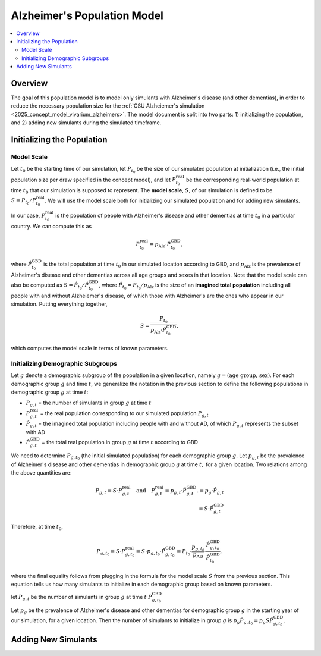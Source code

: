 ..
  Section title decorators for this document:

  ==============
  Document Title
  ==============

  Section Level 1 (#.0)
  +++++++++++++++++++++

  Section Level 2 (#.#)
  ---------------------

  Section Level 3 (#.#.#)
  ~~~~~~~~~~~~~~~~~~~~~~~

  Section Level 4
  ^^^^^^^^^^^^^^^

  Section Level 5
  '''''''''''''''

  The depth of each section level is determined by the order in which each
  decorator is encountered below. If you need an even deeper section level, just
  choose a new decorator symbol from the list here:
  https://docutils.sourceforge.io/docs/ref/rst/restructuredtext.html#sections
  And then add it to the list of decorators above.

.. _other_models_alzheimers_population:

===============================
Alzheimer's Population Model
===============================

.. contents::
  :local:

Overview
++++++++

The goal of this population model is to model only simulants with
Alzheimer's disease (and other dementias), in order to reduce the
necessary population size for the :ref:`CSU Alzheiemer's simulation
<2025_concept_model_vivarium_alzheimers>`. The model document is split
into two parts: 1) initializing the population, and 2) adding new
simulants during the simulated timeframe.

Initializing the Population
+++++++++++++++++++++++++++

Model Scale
---------------------

Let :math:`t_0` be the starting time of our simulation, let
:math:`P_{t_0}` be the size of our simulated population at
initialization (i.e., the initial population size per draw specified in
the concept model), and let :math:`P^\text{real}_{t_0}` be the
corresponding real-world population at time :math:`t_0` that our
simulation is supposed to represent. The **model scale**, :math:`S`, of
our simulation is defined to be :math:`S = P_{t_0} /
P^\text{real}_{t_0}`. We will use the model scale
both for initializing our simulated population and for adding new
simulants.

In our case, :math:`P^\text{real}_{t_0}` is the population of people
with Alzheimer's disease and other dementias at time :math:`t_0` in a
particular country. We can compute this as

.. math::

  P^\text{real}_{t_0} = p_\text{Alz} \cdot \hat{P}^\text{GBD}_{t_0},

where :math:`\hat{P}^\text{GBD}_{t_0}` is the total population at time
:math:`t_0` in our simulated location according to GBD, and
:math:`p_\text{Alz}` is the prevalence of Alzheimer's disease and other
dementias across all age groups and sexes in that location. Note that
the model scale can also be computed as :math:`S = \hat P_{t_0} / \hat
P^\text{GBD}_{t_0}`, where :math:`\hat P_{t_0} = P_{t_0} / p_\text{Alz}`
is the size of an **imagined total population** including all people
with and without Alzheiemer's disease, of which those with Alzheimer's
are the ones who appear in our simulation. Putting everything together,

.. math::

  S = \frac{P_{t_0}}{p_\text{Alz}\cdot \hat{P}^\text{GBD}_{t_0}},

which computes the model scale in terms of known parameters.

Initializing Demographic Subgroups
-----------------------------------

Let :math:`g` denote a demographic subgroup of the population in a given
location, namely :math:`g = (\text{age group, sex})`. For each
demographic group :math:`g` and time :math:`t`, we generalize the
notation in the previous section to define the following
populations in demographic group :math:`g` at time :math:`t`:

* :math:`P_{g,t}` = the number of simulants in group :math:`g` at time
  :math:`t`
* :math:`P^\text{real}_{g,t}` = the real population corresponding to our
  simulated population :math:`P_{g,t}`
* :math:`\hat P_{g,t}` = the imagined total population including people
  with and without AD, of which :math:`P_{g,t}` represents the subset
  with AD
* :math:`\hat P^\text{GBD}_{g,t}` = the total real population in group
  :math:`g` at time :math:`t` according to GBD


We need to determine :math:`P_{g,t_0}` (the initial simulated
population) for each demographic group :math:`g`. Let :math:`p_{g,t}` be
the prevalence of Alzheimer's disease and other dementias in demographic
group :math:`g` at time :math:`t,` for a given location. Two relations
among the above quantities are:

.. math::

  \begin{align*}
  P_{g,t} = S \cdot P^\text{real}_{g,t}
  \quad\text{and}\quad
  P^\text{real}_{g,t} = p_{g,t} \cdot \hat P^\text{GBD}_{g,t}.
  % P_{g,t} &= p_g \cdot \hat P_{g,t} \\
  % \hat P_{g,t} & = S \cdot \hat P^\text{GBD}_{g,t}
  \end{align*}

Therefore, at time :math:`t_0`,

.. math::

  P_{g,t_0}
  = S \cdot P^\text{real}_{g,t_0}
  = S\cdot p_{g,t_0} \cdot \hat P^\text{GBD}_{g,t_0}
  = P_{t_0} \cdot \frac{p_{g,t_0}}{p_\text{Alz}}
    \cdot \frac{\hat P^\text{GBD}_{g,t_0}}{\hat P^\text{GBD}_{t_0}},

where the final equality follows from plugging in the formula for the
model scale :math:`S` from the previous section. This equation tells us
how many simulants to initialize in each demographic group based on
known parameters.




let :math:`P_{g,t}` be
the number of simulants in group :math:`g` at time :math:`t` :math:`P^\text{GBD}_{g,t_0}`


Let :math:`p_g`
be the prevalence of Alzheimer's disease and other dementias for
demographic group :math:`g` in the starting year of our simulation, for
a given location. Then the number of simulants to initialize in group
:math:`g` is :math:`p_g \hat P_{g,t_0} = p_g S \hat P^\text{GBD}_{g,t_0}`.

Adding New Simulants
++++++++++++++++++++
